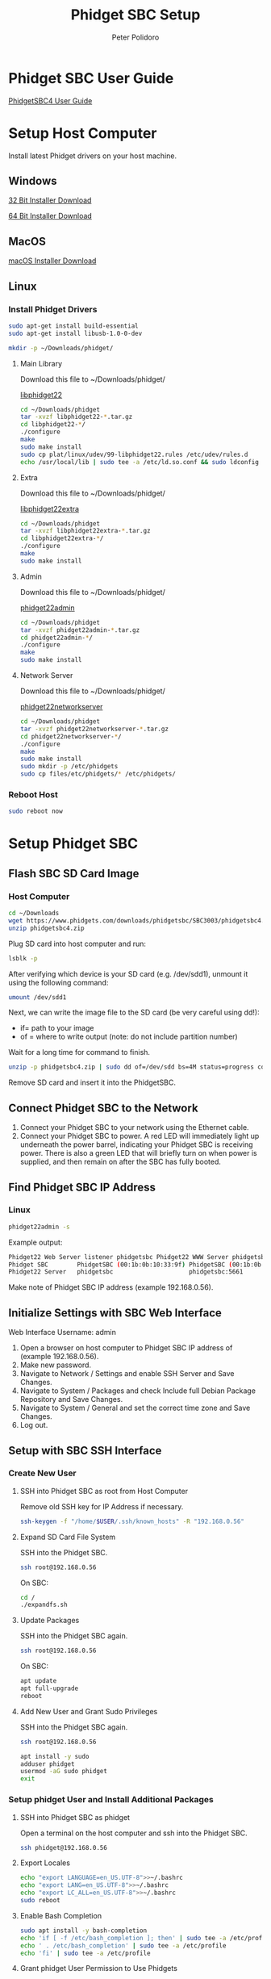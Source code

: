 #+TITLE: Phidget SBC Setup
#+AUTHOR: Peter Polidoro
#+EMAIL: peterpolidoro@gmail.com

* Phidget SBC User Guide

  [[https://www.phidgets.com/docs/SBC3003_User_Guide][PhidgetSBC4 User Guide]]

* Setup Host Computer

  Install latest Phidget drivers on your host machine.

** Windows

   [[https://www.phidgets.com/downloads/phidget22/libraries/windows/Phidget22-x86.exe][32 Bit Installer Download]]

   [[https://www.phidgets.com/downloads/phidget22/libraries/windows/Phidget22-x64.exe][64 Bit Installer Download]]

** MacOS

   [[https://www.phidgets.com/downloads/phidget22/libraries/macos/Phidget22.dmg][macOS Installer Download]]

** Linux

*** Install Phidget Drivers

    #+BEGIN_SRC sh
      sudo apt-get install build-essential
      sudo apt-get install libusb-1.0-0-dev
    #+END_SRC

    #+BEGIN_SRC sh
      mkdir -p ~/Downloads/phidget/
    #+END_SRC

**** Main Library

     Download this file to ~/Downloads/phidget/

     [[https://www.phidgets.com/downloads/phidget22/libraries/linux/libphidget22.tar.gz][libphidget22]]

     #+BEGIN_SRC sh
       cd ~/Downloads/phidget
       tar -xvzf libphidget22-*.tar.gz
       cd libphidget22-*/
       ./configure
       make
       sudo make install
       sudo cp plat/linux/udev/99-libphidget22.rules /etc/udev/rules.d
       echo /usr/local/lib | sudo tee -a /etc/ld.so.conf && sudo ldconfig
     #+END_SRC

**** Extra

     Download this file to ~/Downloads/phidget/

     [[https://www.phidgets.com/downloads/phidget22/libraries/linux/libphidget22extra.tar.gz][libphidget22extra]]

     #+BEGIN_SRC sh
       cd ~/Downloads/phidget
       tar -xvzf libphidget22extra-*.tar.gz
       cd libphidget22extra-*/
       ./configure
       make
       sudo make install
     #+END_SRC

**** Admin

     Download this file to ~/Downloads/phidget/

     [[https://www.phidgets.com/downloads/phidget22/tools/linux/phidget22admin.tar.gz][phidget22admin]]

     #+BEGIN_SRC sh
       cd ~/Downloads/phidget
       tar -xvzf phidget22admin-*.tar.gz
       cd phidget22admin-*/
       ./configure
       make
       sudo make install
     #+END_SRC

**** Network Server

     Download this file to ~/Downloads/phidget/

     [[https://www.phidgets.com/downloads/phidget22/servers/linux/phidget22networkserver.tar.gz][phidget22networkserver]]

     #+BEGIN_SRC sh
       cd ~/Downloads/phidget
       tar -xvzf phidget22networkserver-*.tar.gz
       cd phidget22networkserver-*/
       ./configure
       make
       sudo make install
       sudo mkdir -p /etc/phidgets
       sudo cp files/etc/phidgets/* /etc/phidgets/
     #+END_SRC

*** Reboot Host

    #+BEGIN_SRC sh
      sudo reboot now
    #+END_SRC

* Setup Phidget SBC

** Flash SBC SD Card Image

***  Host Computer

    #+BEGIN_SRC sh
      cd ~/Downloads
      wget https://www.phidgets.com/downloads/phidgetsbc/SBC3003/phidgetsbc4.zip
      unzip phidgetsbc4.zip
    #+END_SRC

    Plug SD card into host computer and run:

    #+BEGIN_SRC sh
      lsblk -p
    #+END_SRC

    After verifying which device is your SD card (e.g. /dev/sdd1), unmount it
    using the following command:

    #+BEGIN_SRC sh
      umount /dev/sdd1
    #+END_SRC

    Next, we can write the image file to the SD card (be very careful using dd!):
    - if= path to your image
    - of = where to write output (note: do not include partition number)

    Wait for a long time for command to finish.

    #+BEGIN_SRC sh
      unzip -p phidgetsbc4.zip | sudo dd of=/dev/sdd bs=4M status=progress conv=fsync
    #+END_SRC

    Remove SD card and insert it into the PhidgetSBC.

** Connect Phidget SBC to the Network

   1. Connect your Phidget SBC to your network using the Ethernet cable.
   2. Connect your Phidget SBC to power. A red LED will immediately light up
      underneath the power barrel, indicating your Phidget SBC is receiving
      power. There is also a green LED that will briefly turn on when power is
      supplied, and then remain on after the SBC has fully booted.

** Find Phidget SBC IP Address

*** Linux

    #+BEGIN_SRC sh
      phidget22admin -s
    #+END_SRC

    Example output:

    #+BEGIN_SRC sh
      Phidget22 Web Server listener phidgetsbc Phidget22 WWW Server phidgetsbc Phidget22 WWW Server:8080 192.168.0.56
      Phidget SBC        PhidgetSBC (00:1b:0b:10:33:9f) PhidgetSBC (00:1b:0b:10:33:9f):80 192.168.0.56
      Phidget22 Server   phidgetsbc                     phidgetsbc:5661          192.168.0.56
    #+END_SRC

    Make note of Phidget SBC IP address (example 192.168.0.56).

** Initialize Settings with SBC Web Interface

   Web Interface Username: admin

   1. Open a browser on host computer to Phidget SBC IP address of (example
      192.168.0.56).
   2. Make new password.
   3. Navigate to Network / Settings and enable SSH Server and Save Changes.
   4. Navigate to System / Packages and check Include full Debian Package
      Repository and Save Changes.
   5. Navigate to System / General and set the correct time zone and Save Changes.
   6. Log out.

** Setup with SBC SSH Interface

*** Create New User

**** SSH into Phidget SBC as root from Host Computer

     Remove old SSH key for IP Address if necessary.

     #+BEGIN_SRC sh
       ssh-keygen -f "/home/$USER/.ssh/known_hosts" -R "192.168.0.56"
     #+END_SRC

**** Expand SD Card File System

     SSH into the Phidget SBC.

     #+BEGIN_SRC sh
       ssh root@192.168.0.56
     #+END_SRC

     On SBC:

     #+BEGIN_SRC sh
       cd /
       ./expandfs.sh
     #+END_SRC

**** Update Packages

     SSH into the Phidget SBC again.

     #+BEGIN_SRC sh
       ssh root@192.168.0.56
     #+END_SRC

     On SBC:

     #+BEGIN_SRC sh
       apt update
       apt full-upgrade
       reboot
     #+END_SRC

**** Add New User and Grant Sudo Privileges

     SSH into the Phidget SBC again.

     #+BEGIN_SRC sh
       ssh root@192.168.0.56
     #+END_SRC

     #+BEGIN_SRC sh
       apt install -y sudo
       adduser phidget
       usermod -aG sudo phidget
       exit
     #+END_SRC

*** Setup phidget User and Install Additional Packages

**** SSH into Phidget SBC as phidget

     Open a terminal on the host computer and ssh into the Phidget SBC.

     #+BEGIN_SRC sh
       ssh phidget@192.168.0.56
     #+END_SRC

**** Export Locales

     #+BEGIN_SRC sh
       echo "export LANGUAGE=en_US.UTF-8">>~/.bashrc
       echo "export LANG=en_US.UTF-8">>~/.bashrc
       echo "export LC_ALL=en_US.UTF-8">>~/.bashrc
       sudo reboot
     #+END_SRC

**** Enable Bash Completion

     #+BEGIN_SRC sh
       sudo apt install -y bash-completion
       echo 'if [ -f /etc/bash_completion ]; then' | sudo tee -a /etc/profile
       echo ' . /etc/bash_completion' | sudo tee -a /etc/profile
       echo 'fi' | sudo tee -a /etc/profile
     #+END_SRC

**** Grant phidget User Permission to Use Phidgets

     #+BEGIN_SRC sh
       echo 'SUBSYSTEM=="vinthub", GROUP="vinthubuser", MODE="0660"' | sudo tee /etc/udev/rules.d/50-vinthub.rules
       sudo groupadd vinthubuser
       sudo adduser "$USER" vinthubuser
     #+END_SRC

**** Setup USB Stick Mounting

     #+BEGIN_SRC sh
       sudo apt install -y ntfs-3g
       sudo sed -i 's/FILESYSTEMS="vfat ext2 ext3 ext4 hfsplus"/FILESYSTEMS="vfat ext2 ext3 ext4 hfsplus ntfs fuseblk"/' /etc/usbmount/usbmount.conf
       sudo sed -i 's/FS_MOUNTOPTIONS=""/FS_MOUNTOPTIONS="-fstype=ntfs-3g,nls=utf8,umask=007,gid=46 -fstype=fuseblk,nls=utf8,umask=007,gid=46 -fstype=vfat,gid=1000,uid=1000,umask=007"/' /etc/usbmount/usbmount.conf
     #+END_SRC

**** Install Docker

     Install packages.

     #+BEGIN_SRC sh
       sudo apt-get update
       sudo apt-get install \
            apt-transport-https \
            ca-certificates \
            curl \
            gnupg2 \
            software-properties-common
     #+END_SRC

     Add Docker’s official GPG key and verify that it is correct.

     #+BEGIN_SRC sh
       curl -fsSL https://download.docker.com/linux/debian/gpg | sudo apt-key add -
       sudo apt-key fingerprint 0EBFCD88
     #+END_SRC

     Set up the stable repository.

     #+BEGIN_SRC sh
       sudo add-apt-repository \
            "deb [arch=armhf] https://download.docker.com/linux/debian \
          $(lsb_release -cs) \
          stable"
     #+END_SRC

     Install Docker.

     #+BEGIN_SRC sh
       sudo apt-get update
       sudo apt-get install docker-ce docker-ce-cli containerd.io
     #+END_SRC

     Create the docker group, add your user, test Docker.

     #+BEGIN_SRC sh
       sudo groupadd docker
       sudo usermod -aG docker $USER
       newgrp docker
       docker run hello-world
     #+END_SRC

     Configure Docker to start on boot.

     #+BEGIN_SRC sh
       sudo systemctl enable docker
     #+END_SRC

** Save Disk Image

*** Resize Partition using GParted

    Remove SD card from SBC and plug into host computer and run:

    #+BEGIN_SRC sh
      lsblk -p
   #+END_SRC

    Verify which device is your SD card (e.g. /dev/sdd1) and open in GParted.

    #+BEGIN_SRC sh
      sudo apt install gparted
      sudo gparted /dev/sdd1
    #+END_SRC

    Unmount partition and click Resize/Move.

    Drag the right bar to the left as much as possible.

    Note that sometimes GParted will need a few MB extra to place some
    filesystem-related data. Round up size to make room.

    Press Apply in GParted.

*** Use dd to make disk image

    #+BEGIN_SRC sh
      umount /dev/sdd1
      # sudo dd if=/dev/sdd1 conv=sync,noerror bs=64K  status=progress | gzip -c > ~/Downloads/phidgetsbc4_docker.img.gz
      sudo dd if=/dev/sdd1 of=~/Downloads/phidgetsbc4_docker.img bs=4M status=progress
    #+END_SRC

** Test Disk Image

    Plug new SD card into host computer and run:

    #+BEGIN_SRC sh
      lsblk -p
    #+END_SRC

    After verifying which device is your SD card (e.g. /dev/sdd1), unmount it
    using the following command:

    #+BEGIN_SRC sh
      umount /dev/sdd1
    #+END_SRC

    Next, we can write the image file to the SD card (be very careful using dd!):
    - if= path to your image
    - of = where to write output (note: do not include partition number)

    Wait for a long time for command to finish.

    #+BEGIN_SRC sh
      # gunzip -c ~/Downloads/phidgetsbc4_docker.img.gz | sudo dd of=/dev/sdd bs=4M status=progress
      sudo dd if=~/Downloads/phidgetsbc4_docker.img of=/dev/sdd bs=4M status=progress
      e2fsck -f -y -v -C 0 '/dev/sdd'
      resize2fs -p '/dev/sdd'
    #+END_SRC

    Remove SD card and insert it into the PhidgetSBC. Connnect PhidgetSBC to the
    network and connect power.

    Check to see that it boots up properly.

    #+BEGIN_SRC sh
      phidget22admin -s
    #+END_SRC

**** Expand SD Card File System

     SSH into the Phidget SBC.

     #+BEGIN_SRC sh
       ssh root@192.168.0.56
     #+END_SRC

     On SBC:

     #+BEGIN_SRC sh
       cd /
       ./expandfs.sh
     #+END_SRC

** Emacs Tramp Into SBC

   #+BEGIN_SRC
     C-x C-f /ssh:phidget@192.168.0.56:/home/phidget/
   #+END_SRC
